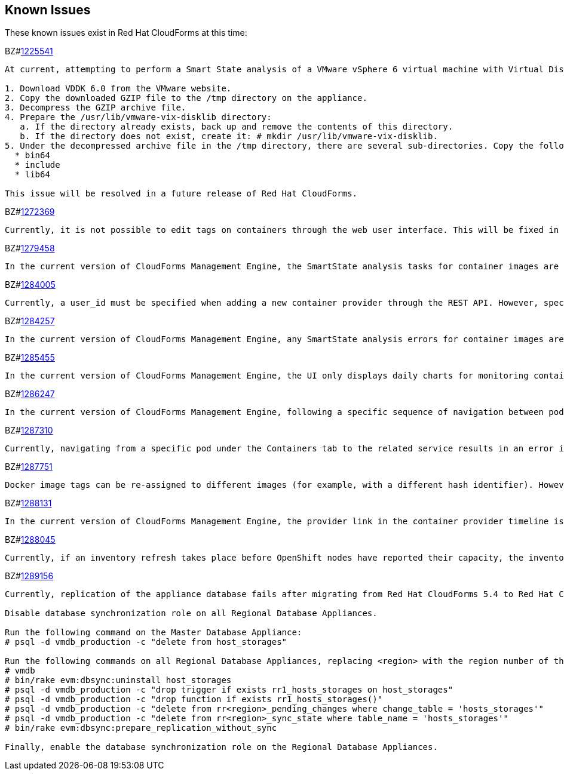 [[known_issues]]
== Known Issues

These known issues exist in Red Hat CloudForms at this time:

BZ#link:https://bugzilla.redhat.com/1225541[1225541]

[subs="verbatim,quotes"]
------
At current, attempting to perform a Smart State analysis of a VMware vSphere 6 virtual machine with Virtual Disk Development Kit 6.0 returns an Unable to determine port error, causing the analysis to fail. This occurs because this version of the VDDK is not installed in the directory where CFME expects it. By installing VDDK 6.0 in the appropriate directory, this is resolved.

1. Download VDDK 6.0 from the VMware website.
2. Copy the downloaded GZIP file to the /tmp directory on the appliance.
3. Decompress the GZIP archive file.
4. Prepare the /usr/lib/vmware-vix-disklib directory:
   a. If the directory already exists, back up and remove the contents of this directory.
   b. If the directory does not exist, create it: # mkdir /usr/lib/vmware-vix-disklib.
5. Under the decompressed archive file in the /tmp directory, there are several sub-directories. Copy the following directories and their contents into the /usr/lib/vmware-vix-disklib directory:
  * bin64
  * include
  * lib64

This issue will be resolved in a future release of Red Hat CloudForms.
------

BZ#link:https://bugzilla.redhat.com/show_bug.cgi?id=1272369[1272369]
------
Currently, it is not possible to edit tags on containers through the web user interface. This will be fixed in a future release so that editing tags on container entities no longer returns an error.
------

BZ#link:https://bugzilla.redhat.com/show_bug.cgi?id=1279458[1279458]
------
In the current version of CloudForms Management Engine, the SmartState analysis tasks for container images are incorrectly categorized under  "All VM Analysis Tasks". This bug will be resolved in a forthcoming version of CloudForms Management Engine by correctly categorizing smart state analysis tasks.
------

BZ#link:https://bugzilla.redhat.com/show_bug.cgi?id=1284005[1284005]
------
Currently, a user_id must be specified when adding a new container provider through the REST API. However, specifying a user_id is not normally required to add a new container provider, or in the authentication process. This field and requirement will be removed in a future release.
------

BZ#link:https://bugzilla.redhat.com/show_bug.cgi?id=1284257[1284257]
------
In the current version of CloudForms Management Engine, any SmartState analysis errors for container images are not reported properly in the UI, these are only logged in evm.log. Additionally, the SmartState analysis task is erroneously reported to have been completed successfully. This bug will be resolved in a forthcoming version of CloudForms Management engine by reporting specific errors in the user interface for failed analysis tasks.
------

BZ#link:https://bugzilla.redhat.com/show_bug.cgi?id=1285455[1285455]
------
In the current version of CloudForms Management Engine, the UI only displays daily charts for monitoring container utilization, which delays the ability to monitor containers. This bug will be resolved in a forthcoming version of CloudForms Management Engine by displaying the hourly graphs if the daily graphs are not available to monitor container utilization within an hour of adding a container.
------

BZ#link:https://bugzilla.redhat.com/show_bug.cgi?id=1286247[1286247]
------
In the current version of CloudForms Management Engine, following a specific sequence of navigation between pods and containers Utilization pages or Timeline pages can cause the user interface to crash when displaying container details. As a workaround, reload the pages forcibly by pressing F5 when navigating between pods and containers Utilization pages or Timeline Pages. This bug will be resolved in a forthcoming version of CloudForms Management Engine by correcting the code that generates the crashes.
------

BZ#link:https://bugzilla.redhat.com/show_bug.cgi?id=1287310[1287310]
------
Currently, navigating from a specific pod under the Containers tab to the related service results in an error in the web user interface. This navigation issue will be fixed in a future release.
------

BZ#link:https://bugzilla.redhat.com/show_bug.cgi?id=1287751[1287751]
------
Docker image tags can be re-assigned to different images (for example, with a different hash identifier). However, currently the SmartState Analysis task does not verify whether the hash ID of a scanned image matches with the one of the images in the database. This will be resolved in a future release by allowing the SmartState Analysis task to identify the images by verifying the hash ID.
------

BZ#link:https://bugzilla.redhat.com/show_bug.cgi?id=1288131[1288131]
------
In the current version of CloudForms Management Engine, the provider link in the container provider timeline is incorrectly generated. Clicking on the link displays an error that the provider does not exist. This bug will be resolved by correcting code to generate the correct link. The provider link on the provider timeline should work as expected in the future release of CloudForms Management Engine.
------

BZ#link:https://bugzilla.redhat.com/show_bug.cgi?id=1288045[1288045]
------
Currently, if an inventory refresh takes place before OpenShift nodes have reported their capacity, the inventory refresh cannot process the entities. This typically happens if self-registration is disabled on the nodes, or if there are stale or unneeded nodes defined in the system. To work around this, remove the stale nodes from the system. This issue will be fixed in a future release by removing the strict requirement on the presence of node capacity.
------

BZ#link:https://bugzilla.redhat.com/show_bug.cgi?id=128956[1289156]
------
Currently, replication of the appliance database fails after migrating from Red Hat CloudForms 5.4 to Red Hat CloudForms 5.5. The following steps resolve this issue after the migration procedure:

Disable database synchronization role on all Regional Database Appliances.

Run the following command on the Master Database Appliance:
# psql -d vmdb_production -c "delete from host_storages"

Run the following commands on all Regional Database Appliances, replacing <region> with the region number of the Regional Database Appliance:
# vmdb
# bin/rake evm:dbsync:uninstall host_storages
# psql -d vmdb_production -c "drop trigger if exists rr1_hosts_storages on host_storages"
# psql -d vmdb_production -c "drop function if exists rr1_hosts_storages()"
# psql -d vmdb_production -c "delete from rr<region>_pending_changes where change_table = 'hosts_storages'"
# psql -d vmdb_production -c "delete from rr<region>_sync_state where table_name = 'hosts_storages'"
# bin/rake evm:dbsync:prepare_replication_without_sync

Finally, enable the database synchronization role on the Regional Database Appliances.
------